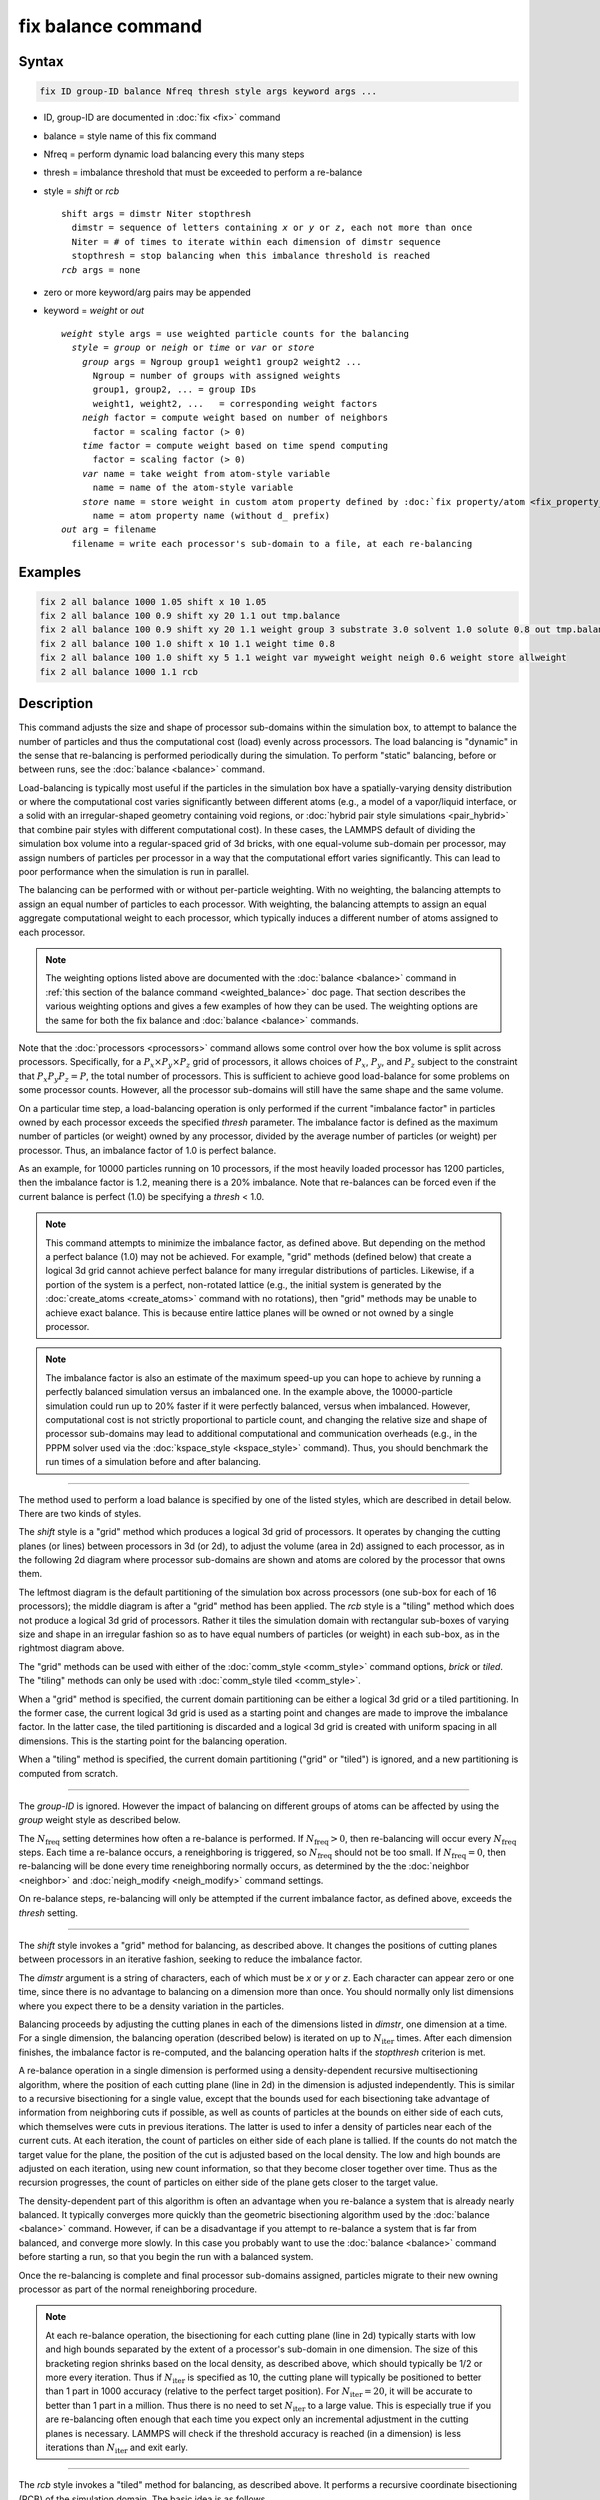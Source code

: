.. index:: fix balance

fix balance command
===================

Syntax
""""""

.. code-block:: LAMMPS

   fix ID group-ID balance Nfreq thresh style args keyword args ...

* ID, group-ID are documented in :doc:`fix <fix>` command
* balance = style name of this fix command
* Nfreq = perform dynamic load balancing every this many steps
* thresh = imbalance threshold that must be exceeded to perform a re-balance
* style = *shift* or *rcb*

  .. parsed-literal::

       shift args = dimstr Niter stopthresh
         dimstr = sequence of letters containing *x* or *y* or *z*, each not more than once
         Niter = # of times to iterate within each dimension of dimstr sequence
         stopthresh = stop balancing when this imbalance threshold is reached
       *rcb* args = none

* zero or more keyword/arg pairs may be appended
* keyword = *weight* or *out*

  .. parsed-literal::

       *weight* style args = use weighted particle counts for the balancing
         *style* = *group* or *neigh* or *time* or *var* or *store*
           *group* args = Ngroup group1 weight1 group2 weight2 ...
             Ngroup = number of groups with assigned weights
             group1, group2, ... = group IDs
             weight1, weight2, ...   = corresponding weight factors
           *neigh* factor = compute weight based on number of neighbors
             factor = scaling factor (> 0)
           *time* factor = compute weight based on time spend computing
             factor = scaling factor (> 0)
           *var* name = take weight from atom-style variable
             name = name of the atom-style variable
           *store* name = store weight in custom atom property defined by :doc:`fix property/atom <fix_property_atom>` command
             name = atom property name (without d\_ prefix)
       *out* arg = filename
         filename = write each processor's sub-domain to a file, at each re-balancing

Examples
""""""""

.. code-block:: LAMMPS

   fix 2 all balance 1000 1.05 shift x 10 1.05
   fix 2 all balance 100 0.9 shift xy 20 1.1 out tmp.balance
   fix 2 all balance 100 0.9 shift xy 20 1.1 weight group 3 substrate 3.0 solvent 1.0 solute 0.8 out tmp.balance
   fix 2 all balance 100 1.0 shift x 10 1.1 weight time 0.8
   fix 2 all balance 100 1.0 shift xy 5 1.1 weight var myweight weight neigh 0.6 weight store allweight
   fix 2 all balance 1000 1.1 rcb

Description
"""""""""""

This command adjusts the size and shape of processor sub-domains
within the simulation box, to attempt to balance the number of
particles and thus the computational cost (load) evenly across
processors.  The load balancing is "dynamic" in the sense that
re-balancing is performed periodically during the simulation.  To
perform "static" balancing, before or between runs, see the
:doc:`balance <balance>` command.

Load-balancing is typically most useful if the particles in the
simulation box have a spatially-varying density distribution or
where the computational cost varies significantly between different
atoms (e.g., a model of a vapor/liquid interface, or a solid with
an irregular-shaped geometry containing void regions, or
:doc:`hybrid pair style simulations <pair_hybrid>` that combine
pair styles with different computational cost).  In these cases, the
LAMMPS default of dividing the simulation box volume into a
regular-spaced grid of 3d bricks, with one equal-volume sub-domain
per processor, may assign numbers of particles per processor in a
way that the computational effort varies significantly.  This can
lead to poor performance when the simulation is run in parallel.

The balancing can be performed with or without per-particle weighting.
With no weighting, the balancing attempts to assign an equal number of
particles to each processor.  With weighting, the balancing attempts
to assign an equal aggregate computational weight to each processor,
which typically induces a different number of atoms assigned to each
processor.

.. note::

   The weighting options listed above are documented with the
   :doc:`balance <balance>` command in :ref:`this section of the balance
   command <weighted_balance>` doc page.  That section
   describes the various weighting options and gives a few examples of
   how they can be used.  The weighting options are the same for both the
   fix balance and :doc:`balance <balance>` commands.

Note that the :doc:`processors <processors>` command allows some control
over how the box volume is split across processors.  Specifically, for
a :math:`P_x \times P_y \times P_z` grid of processors, it allows choices of
:math:`P_x`, :math:`P_y`, and :math:`P_z` subject to the constraint that
:math:`P_x P_y P_z = P`, the total number of processors.
This is sufficient to achieve good load-balance for
some problems on some processor counts.  However, all the processor
sub-domains will still have the same shape and the same volume.

On a particular time step, a load-balancing operation is only performed
if the current "imbalance factor" in particles owned by each processor
exceeds the specified *thresh* parameter.  The imbalance factor is
defined as the maximum number of particles (or weight) owned by any
processor, divided by the average number of particles (or weight) per
processor.  Thus, an imbalance factor of 1.0 is perfect balance.

As an example, for 10000 particles running on 10 processors, if the
most heavily loaded processor has 1200 particles, then the imbalance factor is
1.2, meaning there is a 20% imbalance.  Note that re-balances can be
forced even if the current balance is perfect (1.0) be specifying a
*thresh* < 1.0.

.. note::

   This command attempts to minimize the imbalance factor, as
   defined above.  But depending on the method a perfect balance (1.0)
   may not be achieved.  For example, "grid" methods (defined below) that
   create a logical 3d grid cannot achieve perfect balance for many
   irregular distributions of particles.  Likewise, if a portion of the
   system is a perfect, non-rotated lattice (e.g., the initial system is
   generated by the :doc:`create_atoms <create_atoms>` command with no
   rotations), then "grid" methods may be unable to achieve exact balance.
   This is because entire lattice planes will be owned or not owned by a single
   processor.

.. note::

   The imbalance factor is also an estimate of the maximum speed-up
   you can hope to achieve by running a perfectly balanced simulation
   versus an imbalanced one.  In the example above, the 10000-particle
   simulation could run up to 20% faster if it were perfectly balanced,
   versus when imbalanced.  However, computational cost is not strictly
   proportional to particle count, and changing the relative size and
   shape of processor sub-domains may lead to additional computational
   and communication overheads (e.g., in the PPPM solver used via the
   :doc:`kspace_style <kspace_style>` command).  Thus, you should benchmark
   the run times of a simulation before and after balancing.

----------

The method used to perform a load balance is specified by one of the
listed styles, which are described in detail below.  There are two kinds
of styles.

The *shift* style is a "grid" method which produces a logical 3d grid
of processors.  It operates by changing the cutting planes (or lines)
between processors in 3d (or 2d), to adjust the volume (area in 2d)
assigned to each processor, as in the following 2d diagram where
processor sub-domains are shown and atoms are colored by the processor
that owns them.

.. |balance1| image:: img/balance_uniform.jpg
   :width: 32%

.. |balance2| image:: img/balance_nonuniform.jpg
   :width: 32%

.. |balance3| image:: img/balance_rcb.jpg
   :width: 32%

|balance1|  |balance2|  |balance3|

The leftmost diagram is the default partitioning of the simulation box
across processors (one sub-box for each of 16 processors); the middle
diagram is after a "grid" method has been applied. The *rcb* style is a
"tiling" method which does not produce a logical 3d grid of processors.
Rather it tiles the simulation domain with rectangular sub-boxes of
varying size and shape in an irregular fashion so as to have equal
numbers of particles (or weight) in each sub-box, as in the rightmost
diagram above.

The "grid" methods can be used with either of the
:doc:`comm_style <comm_style>` command options, *brick* or *tiled*\ .  The
"tiling" methods can only be used with :doc:`comm_style tiled <comm_style>`.

When a "grid" method is specified, the current domain partitioning can
be either a logical 3d grid or a tiled partitioning.  In the former
case, the current logical 3d grid is used as a starting point and
changes are made to improve the imbalance factor.  In the latter case,
the tiled partitioning is discarded and a logical 3d grid is created
with uniform spacing in all dimensions.  This is the starting point
for the balancing operation.

When a "tiling" method is specified, the current domain partitioning
("grid" or "tiled") is ignored, and a new partitioning is computed
from scratch.

----------

The *group-ID* is ignored.  However the impact of balancing on
different groups of atoms can be affected by using the *group* weight
style as described below.

The :math:`N_\text{freq}` setting determines how often a re-balance is
performed.  If :math:`N_\text{freq} > 0`, then re-balancing will occur every
:math:`N_\text{freq}` steps.  Each time a re-balance occurs, a reneighboring is
triggered, so :math:`N_\text{freq}` should not be too small.  If
:math:`N_\text{freq} = 0`, then re-balancing will be done every time
reneighboring normally occurs, as determined by the
the :doc:`neighbor <neighbor>` and :doc:`neigh_modify <neigh_modify>`
command settings.

On re-balance steps, re-balancing will only be attempted if the current
imbalance factor, as defined above, exceeds the *thresh* setting.

----------

The *shift* style invokes a "grid" method for balancing, as described
above.  It changes the positions of cutting planes between processors
in an iterative fashion, seeking to reduce the imbalance factor.

The *dimstr* argument is a string of characters, each of which must be
*x* or *y* or *z*.  Each character can appear zero or one time,
since there is no advantage to balancing on a dimension more than
once.  You should normally only list dimensions where you expect there
to be a density variation in the particles.

Balancing proceeds by adjusting the cutting planes in each of the
dimensions listed in *dimstr*, one dimension at a time.  For a single
dimension, the balancing operation (described below) is iterated on up
to :math:`N_\text{iter}` times.  After each dimension finishes, the imbalance
factor is re-computed, and the balancing operation halts if the *stopthresh*
criterion is met.

A re-balance operation in a single dimension is performed using a
density-dependent recursive multisectioning algorithm, where the
position of each cutting plane (line in 2d) in the dimension is
adjusted independently.  This is similar to a recursive bisectioning
for a single value, except that the bounds used for each bisectioning
take advantage of information from neighboring cuts if possible, as
well as counts of particles at the bounds on either side of each cuts,
which themselves were cuts in previous iterations.  The latter is used
to infer a density of particles near each of the current cuts.  At
each iteration, the count of particles on either side of each plane is
tallied.  If the counts do not match the target value for the plane,
the position of the cut is adjusted based on the local density.  The
low and high bounds are adjusted on each iteration, using new count
information, so that they become closer together over time.  Thus as
the recursion progresses, the count of particles on either side of the
plane gets closer to the target value.

The density-dependent part of this algorithm is often an advantage
when you re-balance a system that is already nearly balanced.  It
typically converges more quickly than the geometric bisectioning
algorithm used by the :doc:`balance <balance>` command.  However, if can
be a disadvantage if you attempt to re-balance a system that is far
from balanced, and converge more slowly.  In this case you probably
want to use the :doc:`balance <balance>` command before starting a run,
so that you begin the run with a balanced system.

Once the re-balancing is complete and final processor sub-domains
assigned, particles migrate to their new owning processor as part of
the normal reneighboring procedure.

.. note::

   At each re-balance operation, the bisectioning for each cutting
   plane (line in 2d) typically starts with low and high bounds separated
   by the extent of a processor's sub-domain in one dimension.  The size
   of this bracketing region shrinks based on the local density, as
   described above, which should typically be 1/2 or more every
   iteration.  Thus if :math:`N_\text{iter}` is specified as 10, the cutting
   plane will typically be positioned to better than 1 part in 1000 accuracy
   (relative to the perfect target position).  For :math:`N_\text{iter} = 20`,
   it will be accurate to better than 1 part in a million.  Thus there is no
   need to set :math:`N_\text{iter}` to a large value.  This is especially true
   if you are re-balancing often enough that each time you expect only an
   incremental adjustment in the cutting planes is necessary.  LAMMPS will
   check if the threshold accuracy is reached (in a dimension) is less
   iterations than :math:`N_\text{iter}` and exit early.

----------

The *rcb* style invokes a "tiled" method for balancing, as described
above.  It performs a recursive coordinate bisectioning (RCB) of the
simulation domain. The basic idea is as follows.

The simulation domain is cut into two boxes by an axis-aligned cut in
the longest dimension, leaving one new box on either side of the cut.
All the processors are also partitioned into two groups, half assigned
to the box on the lower side of the cut, and half to the box on the
upper side.  If the processor count is odd, one side gets an extra
processor.  The cut is positioned so that the number of atoms in the
lower box is exactly the number that the processors assigned to that
box should own for load balance to be perfect.  This also makes load
balance for the upper box perfect.  The positioning is done
iteratively, by a bisectioning method.  Note that counting atoms on
either side of the cut requires communication between all processors
at each iteration.

That is the procedure for the first cut.  Subsequent cuts are made
recursively, in exactly the same manner.  The subset of processors
assigned to each box make a new cut in the longest dimension of that
box, splitting the box, the subset of processors, and the atoms in
the box in two.  The recursion continues until every processor is
assigned a sub-box of the entire simulation domain, and owns the atoms
in that sub-box.

----------

The *out* keyword writes text to the specified *filename* with the
results of each re-balancing operation.  The file contains the bounds
of the sub-domain for each processor after the balancing operation
completes.  The format of the file is compatible with the
`Pizza.py <pizza_>`_ *mdump* tool which has support for manipulating and
visualizing mesh files.  An example is shown here for a balancing by four
processors for a 2d problem:

.. parsed-literal::

   ITEM: TIMESTEP
   0
   ITEM: NUMBER OF NODES
   16
   ITEM: BOX BOUNDS
   0 10
   0 10
   0 10
   ITEM: NODES
   1 1 0 0 0
   2 1 5 0 0
   3 1 5 5 0
   4 1 0 5 0
   5 1 5 0 0
   6 1 10 0 0
   7 1 10 5 0
   8 1 5 5 0
   9 1 0 5 0
   10 1 5 5 0
   11 1 5 10 0
   12 1 10 5 0
   13 1 5 5 0
   14 1 10 5 0
   15 1 10 10 0
   16 1 5 10 0
   ITEM: TIMESTEP
   0
   ITEM: NUMBER OF SQUARES
   4
   ITEM: SQUARES
   1 1 1 2 3 4
   2 1 5 6 7 8
   3 1 9 10 11 12
   4 1 13 14 15 16

The coordinates of all the vertices are listed in the NODES section, five
per processor.  Note that the four sub-domains share vertices, so there
will be duplicate nodes in the list.

The "SQUARES" section lists the node IDs of the four vertices in a
rectangle for each processor (1 to 4).

For a 3d problem, the syntax is similar but with eight vertices listed for
each processor instead of four, and "SQUARES" replaced by "CUBES".

----------

Restart, fix_modify, output, run start/stop, minimize info
"""""""""""""""""""""""""""""""""""""""""""""""""""""""""""

No information about this fix is written to
:doc:`binary restart files <restart>`.  None of the
:doc:`fix_modify <fix_modify>` options are relevant to this fix.

This fix computes a global scalar which is the imbalance factor
after the most recent re-balance and a global vector of length 3 with
additional information about the most recent re-balancing.  The three
values in the vector are as follows:

* 1 = max # of particles per processor
* 2 = total # iterations performed in last re-balance
* 3 = imbalance factor right before the last re-balance was performed

As explained above, the imbalance factor is the ratio of the maximum
number of particles (or total weight) on any processor to the average
number of particles (or total weight) per processor.

These quantities can be accessed by various
:doc:`output commands <Howto_output>`.  The scalar and vector values calculated
by this fix are "intensive".

No parameter of this fix can be used with the *start/stop* keywords of
the :doc:`run <run>` command.  This fix is not invoked during
:doc:`energy minimization <minimize>`.

----------

Restrictions
""""""""""""

For 2d simulations, the *z* style cannot be used, nor can *z*
appear in *dimstr* for the *shift* style.

Balancing through recursive bisectioning (\ *rcb* style) requires
:doc:`comm_style tiled <comm_style>`\ .

Related commands
""""""""""""""""

:doc:`group <group>`, :doc:`processors <processors>`, :doc:`balance <balance>`,
:doc:`comm_style <comm_style>`

.. _pizza: https://lammps.github.io/pizza

Default
"""""""

none
